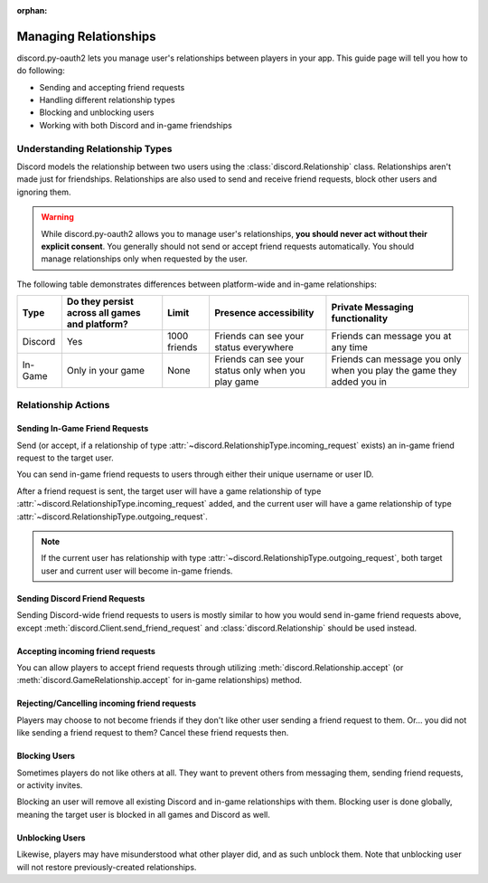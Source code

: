 :orphan:

.. _discord-intro:

Managing Relationships
======================

discord.py-oauth2 lets you manage user's relationships between players in your app. This guide page will tell you how to do following:

- Sending and accepting friend requests
- Handling different relationship types
- Blocking and unblocking users
- Working with both Discord and in-game friendships

Understanding Relationship Types
--------------------------------

Discord models the relationship between two users using the :class:`discord.Relationship` class.
Relationships aren't made just for friendships. Relationships are also used to send and receive friend requests, block other users and ignoring them.

.. warning::

    While discord.py-oauth2 allows you to manage user's relationships, **you should never act without their explicit consent**. You generally should not send or accept friend requests automatically. You should manage relationships only when requested by the user.

The following table demonstrates differences between platform-wide and in-game relationships:

+----------+------------------------------------------------+--------------+-----------------------------------------------------+-----------------------------------------------------------------------+
| Type     | Do they persist across all games and platform? | Limit        | Presence accessibility                              | Private Messaging functionality                                       |
+==========+================================================+==============+=====================================================+=======================================================================+
| Discord  | Yes                                            | 1000 friends | Friends can see your status everywhere              | Friends can message you at any time                                   |
+----------+------------------------------------------------+--------------+-----------------------------------------------------+-----------------------------------------------------------------------+
| In-Game  | Only in your game                              | None         | Friends can see your status only when you play game | Friends can message you only when you play the game they added you in |
+----------+------------------------------------------------+--------------+-----------------------------------------------------+-----------------------------------------------------------------------+


Relationship Actions
--------------------

Sending In-Game Friend Requests
~~~~~~~~~~~~~~~~~~~~~~~~~~~~~~~

Send (or accept, if a relationship of type :attr:`~discord.RelationshipType.incoming_request` exists) an in-game friend request to the target user.

You can send in-game friend requests to users through either their unique username or user ID.

After a friend request is sent, the target user will have a game relationship of type :attr:`~discord.RelationshipType.incoming_request` added,
and the current user will have a game relationship of type :attr:`~discord.RelationshipType.outgoing_request`.

.. note::

    If the current user has relationship with type :attr:`~discord.RelationshipType.outgoing_request`, both target user and current user will become in-game friends.

.. note::
    :collapsible:
    
    Make sure the target user did authorized your game, otherwise you may get
    ``discord.errors.HTTPException: 400 Bad Request (error code: 80000): Incoming friend requests disabled``
    errors despite target user having friend requests enabled.


.. code-block:: python3
   :emphasize-lines: 2,6

    # Using an username
    await client.send_game_friend_request('gatewaydisc.rdgg')
    print('\N{VIDEO GAME} Successfully sent in-game friend request.')

    # Using an user ID
    await client.send_game_friend_request(1073325901825187841)
    print('\N{VIDEO GAME} Successfully sent in-game friend request.')

Sending Discord Friend Requests
~~~~~~~~~~~~~~~~~~~~~~~~~~~~~~~

Sending Discord-wide friend requests to users is mostly similar to how you would send in-game friend requests above, except :meth:`discord.Client.send_friend_request` and :class:`discord.Relationship` should be used instead.

Accepting incoming friend requests
~~~~~~~~~~~~~~~~~~~~~~~~~~~~~~~~~~

You can allow players to accept friend requests through utilizing :meth:`discord.Relationship.accept` (or :meth:`discord.GameRelationship.accept` for in-game relationships) method.

.. code-block:: python3
   :emphasize-lines: 2,6,10,14

    # Accepting a Discord friend request
    relationship = client.get_relationship(1073325901825187841)
    if relationship is None:
        print("He didn't sent friend request to you yet!")
    else:
        await relationship.accept()
        print('\N{VIDEO GAME} Successfully accepted friend request.')

    # Accepting an in-game friend request
    game_relationship = client.get_game_relationship(1073325901825187841)
    if game_relationship is None:
        print("He didn't sent friend request to you yet in your game!")
    else:
        await game_relationship.accept()
        print('\N{VIDEO GAME} Successfully accepted in-game friend request.')

Rejecting/Cancelling incoming friend requests
~~~~~~~~~~~~~~~~~~~~~~~~~~~~~~~~~~

Players may choose to not become friends if they don't like other user sending a friend request to them.
Or... you did not like sending a friend request to them? Cancel these friend requests then.

.. code-block:: python3
   :emphasize-lines: 2,6,13,17

    # Rejecting a Discord friend request
    relationship = client.get_relationship(1073325901825187841)
    if relationship is None:
        print("He didn't sent friend request to you yet!")
    else:
        await relationship.delete()
        if relationship.type == discord.RelationshipType.incoming_request:
            print('Successfully rejected friend request :(')
        else:
            print('Successfully canceled friend request.')

    # Rejecting an in-game friend request
    game_relationship = client.get_game_relationship(1073325901825187841)
    if game_relationship is None:
        print("He didn't sent friend request to you yet in your game!")
    else:
        await game_relationship.delete()
        if relationship.type == discord.RelationshipType.incoming_request:
            print('Successfully rejected in-game friend request :(')
        else:
            print('Successfully canceled in-game friend request.')


Blocking Users
~~~~~~~~~~~~~~

Sometimes players do not like others at all. They want to prevent others from messaging them, sending friend requests, or activity invites.

Blocking an user will remove all existing Discord and in-game relationships with them. Blocking user is done globally, meaning the target user is blocked in all games and Discord as well.

.. code-block:: python3
   :emphasize-lines: 6

    # Currently, an instance of discord.User is required to block them.
    # In future, discord.py-oauth2 will have a way to do same by having only an user ID.
    user = client.get_user(1073325901825187841)
    if user is None:
        print('Huh? Where are they?')
    else:
        await user.block()
        print('Successfully blocked them :(')

Unblocking Users
~~~~~~~~~~~~~~~~

Likewise, players may have misunderstood what other player did, and as such unblock them. Note that unblocking user will not restore previously-created relationships.

.. code-block:: python3
   :emphasize-lines: 6

    # Currently, an instance of discord.User is required to block them.
    # In future, discord.py-oauth2 will have a way to do same by having only an user ID.
    relationship = client.get_relationship(1073325901825187841)
    if relationship is None or relationship.type != discord.RelationshipType.blocked:
        print('They are not blocked.')
    else:
        await relationship.delete()
        print('Successfully unblocked them.')

